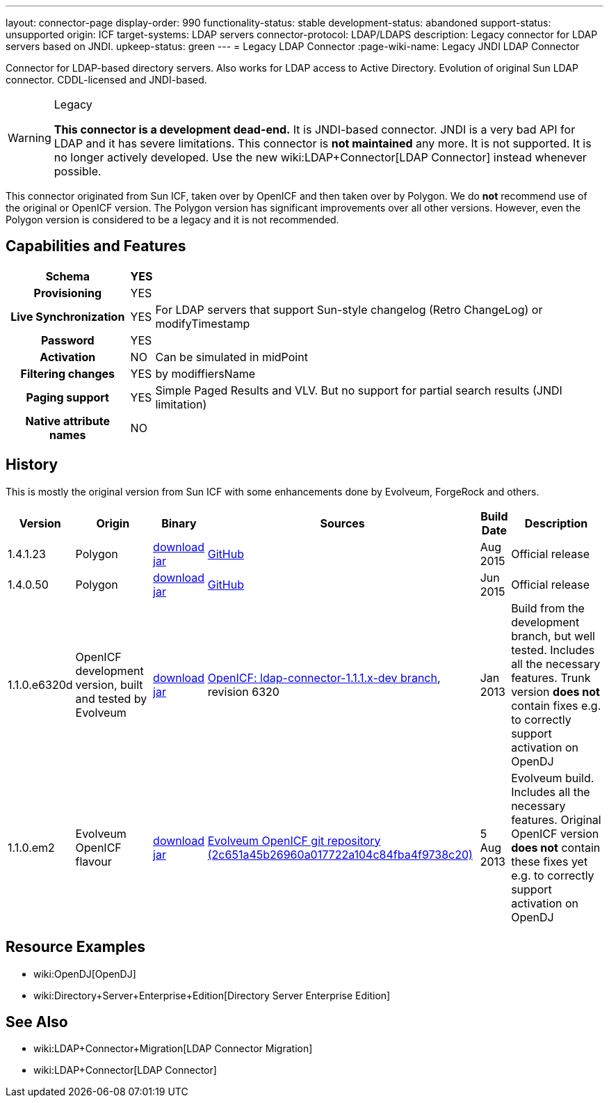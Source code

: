 ---
layout: connector-page
display-order: 990
functionality-status: stable
development-status: abandoned
support-status: unsupported
origin: ICF
target-systems: LDAP servers
connector-protocol: LDAP/LDAPS
description: Legacy connector for LDAP servers based on JNDI.
upkeep-status: green
---
= Legacy LDAP Connector
:page-wiki-name: Legacy JNDI LDAP Connector

Connector for LDAP-based directory servers.
Also works for LDAP access to Active Directory.
Evolution of original Sun LDAP connector.
CDDL-licensed and JNDI-based.

[WARNING]
.Legacy
====
*This connector is a development dead-end.*
It is JNDI-based connector.
JNDI is a very bad API for LDAP and it has severe limitations.
This connector is *not maintained* any more.
It is not supported.
It is no longer actively developed.
Use the new wiki:LDAP+Connector[LDAP Connector] instead whenever possible.
====

This connector originated from Sun ICF, taken over by OpenICF and then taken over by Polygon.
We do *not* recommend use of the original or OpenICF version.
The Polygon version has significant improvements over all other versions.
However, even the Polygon version is considered to be a legacy and it is not recommended.

== Capabilities and Features

[%autowidth,cols="h,1,1"]
|===
| Schema | YES |

| Provisioning
| YES
|

| Live Synchronization
| YES
| For LDAP servers that support Sun-style changelog (Retro ChangeLog) or modifyTimestamp

| Password
| YES
|

| Activation
| NO
| Can be simulated in midPoint

| Filtering changes
| YES
| by modiffiersName

| Paging support
| YES
| Simple Paged Results and VLV.
But no support for partial search results (JNDI limitation)


| Native attribute names
| NO
|

|===


== History

This is mostly the original version from Sun ICF with some enhancements done by Evolveum, ForgeRock and others.

[%autowidth]
|===
| Version | Origin | Binary | Sources | Build Date | Description

| 1.4.1.23
| Polygon
| link:http://nexus.evolveum.com/nexus/content/repositories/releases/com/evolveum/polygon/connector-ldap-legacy/1.4.1.23/connector-ldap-legacy-1.4.1.23.jar[download jar]
| link:https://github.com/Evolveum/openicf/tree/connector-ldap-v1.4.1.23/connectors/java/ldap[GitHub]
| Aug 2015
| Official release


| 1.4.0.50
| Polygon
| link:http://nexus.evolveum.com/nexus/content/repositories/releases/com/evolveum/polygon/connector-ldap-legacy/1.4.0.50/[download jar]
| link:https://github.com/Evolveum/openicf/tree/connector-ldap-v1.4.0.50/connectors/java/ldap[GitHub]
| Jun 2015
| Official release


| 1.1.0.e6320d
| OpenICF development version, built and tested by Evolveum
| link:http://nexus.evolveum.com/nexus/content/repositories/openicf-releases/org/forgerock/openicf/connectors/ldap-connector/1.1.0.e6320d/ldap-connector-1.1.0.e6320d.jar[download jar]
| link:https://svn.forgerock.org/openicf/branches/ldap-connector-1.1.1.x-dev/[OpenICF: ldap-connector-1.1.1.x-dev branch], revision 6320
| Jan 2013
| Build from the development branch, but well tested.
Includes all the necessary features.
Trunk version *does not* contain fixes e.g. to correctly support activation on OpenDJ


| 1.1.0.em2
| Evolveum OpenICF flavour
| link:http://nexus.evolveum.com/nexus/content/repositories/openicf-releases/org/forgerock/openicf/connectors/ldap-connector/1.1.0.em2/ldap-connector-1.1.0.em2.jar[download jar]
| link:http://git.evolveum.com/gitweb/?p=openicf.git;a=commit;h=2c651a45b26960a017722a104c84fba4f9738c20[Evolveum OpenICF git repository (2c651a45b26960a017722a104c84fba4f9738c20)]
| 5 Aug 2013
| Evolveum build.
Includes all the necessary features.
Original OpenICF version *does not* contain these fixes yet e.g. to correctly support activation on OpenDJ

|===

== Resource Examples

* wiki:OpenDJ[OpenDJ]

* wiki:Directory+Server+Enterprise+Edition[Directory Server Enterprise Edition]


== See Also

* wiki:LDAP+Connector+Migration[LDAP Connector Migration]

* wiki:LDAP+Connector[LDAP Connector]
